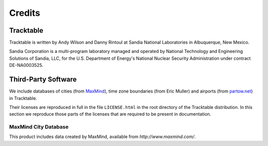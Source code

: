 .. _tracktable_credits:

Credits
=======

Tracktable
----------

Tracktable is written by Andy Wilson and Danny Rintoul at Sandia
National Laboratories in Albuquerque, New Mexico.

Sandia Corporation is a multi-program laboratory managed and operated
by National Technology and Engineering Solutions of Sandia, LLC, for
the U.S. Department of Energy's National Nuclear Security
Administration under contract DE-NA0003525.


Third-Party Software
--------------------

We include databases of cities (from `MaxMind
<http://www.maxmind.com>`_), time zone boundaries (from Eric Muller)
and airports (from `partow.net <http://www.partow.net/miscellaneous/airportdatabase>`_) in Tracktable.

Their licenses are reproduced in full in the file ``LICENSE.html`` in
the root directory of the Tracktable distribution.  In this section we
reproduce those parts of the licenses that are required to be present
in documentation.


MaxMind City Database
^^^^^^^^^^^^^^^^^^^^^

This product includes data created by MaxMind, available from
`http://www.maxmind.com/`.

